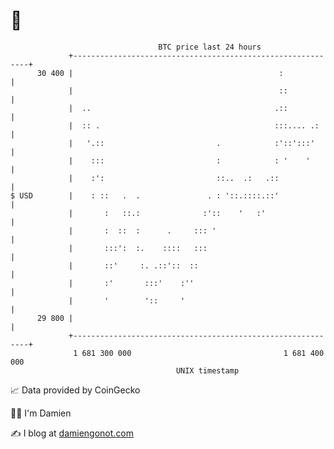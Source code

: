 * 👋

#+begin_example
                                    BTC price last 24 hours                    
                +------------------------------------------------------------+ 
         30 400 |                                              :             | 
                |                                              ::            | 
                |  ..                                         .::            | 
                |  :: .                                       :::.... .:     | 
                |   '.::                         .            :'::':::'      | 
                |    :::                         :            : '    '       | 
                |    :':                         ::..  .:   .::              | 
   $ USD        |    : ::   .  .               . : '::.::::.::'              | 
                |       :   ::.:              :'::    '   :'                 | 
                |       :  ::  :      .     ::: '                            | 
                |       :::':  :.    ::::   :::                              | 
                |       ::'     :. .::'::  ::                                | 
                |       :'       :::'    :''                                 | 
                |       '        '::     '                                   | 
         29 800 |                                                            | 
                +------------------------------------------------------------+ 
                 1 681 300 000                                  1 681 400 000  
                                        UNIX timestamp                         
#+end_example
📈 Data provided by CoinGecko

🧑‍💻 I'm Damien

✍️ I blog at [[https://www.damiengonot.com][damiengonot.com]]
